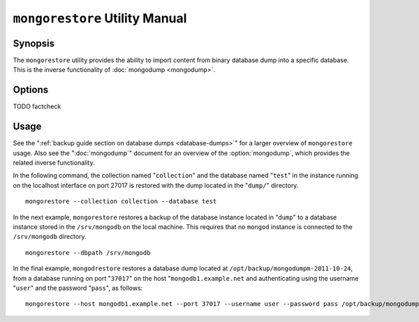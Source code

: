 ===============================
``mongorestore`` Utility Manual
===============================

Synopsis
--------

The ``mongorestore`` utility provides the ability to import content
from binary database dump into a specific database. This is the
inverse functionality of :doc:`mongodump <mongodump>`.

Options
-------

.. program:: mongorestore

.. option:: --help

   Returns a basic help and usage text.

.. option:: --verbose, -v

   Increases the amount of internal reporting returned on the command
   line. Increase the verbosity with the ``-v`` form by including
   the option multiple times, (e.g. ``-vvvvv``.)

.. option:: --version

   Returns the version of the :option:`mongorestore` utility.

.. option:: --host <hostname><:port>

   Specifies a resolvable hostname for the :option:`mongod` to which you
   want to restore the database. By default :option:`mongorestore` will
   attempt to connect to a MongoDB process ruining on the localhost
   port number 27017.

   Optionally, specify a port number to connect a MongboDB instance
   running on a port other than 27017.

   To connect to a replica set, use the :option:`--host` argument with a
   setname, followed by a slash and a comma separated list of host and
   port names. The :option:`mongo` utility will, given the seed of at least
   one connected set member, connect to primary node of that set. this
   option would resemble: ::

        --host repl0 mongo0.example.net,mongo0.example.net,27018,mongo1.example.net,mongo2.example.net

   You can always connect directly to a single MongoDB instance by
   specifying the host and port number directly.

.. option:: --port <port>

   Specifies the port number, if the MongoDB instance is not running
   on the standard port. (i.e. ``27017``) You may also specify a port
   number using the :option:`--host <mongorestore --host>` command.

.. option:: --ipv6

   Enables :term:`IPv6` support to allow :option:`mongorestore` to
   connect to the MongoDB instance using the IPv6 network. IPv6
   support is disabled by default in the ``mongorestore`` utility.

.. option:: --username <username>, -u <username>

   Specifies a username to authenticate to the MongoDB instance, if
   your database requires authentication. Use in conjunction with the
   :option:`--password <mongorestore --password>` option to supply a
   password.

.. option:: --password [password]

   Specifies a password to authenticate to the MongoDB instance. Use
   in conjunction with the :option:`mongorestore --username` option to
   supply a username.

.. option:: --dbpath [path]

   Specifies the directory of the MongoDB data files. If used, the
   :option:`--dbpath` option enables :option:`mongorestore` to attach
   directly to local data files and insert the data without the
   :option:`mongod`. To run with :option:`--dbpath`,
   :option:`mongorestore` needs to lock access to the data directory:
   as a result, no :option:`mongod` can access the same path while the
   process runs.

.. option:: --directoryperdb

   Use the :option:`--directoryperdb` in conjunction with the
   corresponding option to :option:`mongod`, which allows
   :option:`mongorestore` to import data into MongoDB instances where
   each database is located in a distinct directory on the disk. This
   option is only relevant when specifying the :option:`--dbpath`
   option.

.. option:: --journal

   Enables journaling for all :option:`mongorestore` operations.

.. option:: --db [db], -d [db]

   Use the :option:`--db` option to specify a database for :option:`mongorestore`
   to restore data. If you do not specify a "``[db]``", new databases will be
   created corresponding to the databases where the data originated
   and data may be overwritten. Use this option to restore data into a
   MongoDB instance that already has data, or to restore only some
   data in the specified backup.

TODO factcheck

.. option:: --collection [collection], -c [collection]

   Use the :option:`--collection` option to specify a collection for
   :option:`mongorestore` to restore. If you do not specify a
   "``[collection]``", all collections will be restored or
   created. Existing data may be overwritten. Use this option to
   restore data into a MongoDB instance that already has data, or to
   restore only some data in the specified backup.

.. option:: --objcheck

   Forces :option:`mongorestore` to validate every object before
   inserting it in the target database.

.. option:: --filter '<JSON>'

   Limits the documents that :option:`mongorestore` imports to only
   those documents that match the JSON document specified as
   ``'<JSON>'``. Be sure to include the document in single quotes to
   avoid a poor interaction with your shell.

.. option:: --drop

   Modifies the restoration procedure so that every collection is
   dropped from the target database before restoring the collection
   from the dumped backup.

.. option:: --oplogReplay

   Replays the oplog to create to ensure that the current state of
   the database reflects the point-in-time backup captured with the
   ":option:`mongodump --oplog`" command.

.. option:: --keepIndexVersion

   Prevents :option:`mongorestore` from upgrading the index to the latest
   version durring the restoration process.

.. option::  [path]

   The final argument of the :option:`mongorestore` command is a
   directory path. This argument specifies the location of the
   database dump from which to restore.

Usage
-----

See the ":ref:`backup guide section on database dumps
<database-dumps>`" for a larger overview of ``mongorestore``
usage. Also see the ":doc:`mongodump`" document for an overview of the
:option:`mongodump`, which provides the related inverse
functionality.

In the following command, the collection named "``collection``" and
the database named "``test``" in the instance running on the localhost
interface on port 27017 is restored with the dump located in the
"``dump/``" directory. ::

     mongorestore --collection collection --database test

In the next example, ``mongorestore`` restores a backup of the
database instance located in "``dump``" to a database instance stored
in the ``/srv/mongodb`` on the local machine. This requires that no
``mongod`` instance is connected to the ``/srv/mongodb`` directory. ::

     mongorestore --dbpath /srv/mongodb

In the final example, ``mongodrestore`` restores a database dump
located at ``/opt/backup/mongodumpm-2011-10-24``, from a database
running on port "``37017``" on the host "``mongodb1.example.net`` and
authenticating using the username "``user``" and the password
"``pass``", as follows: ::

     mongorestore --host mongodb1.example.net --port 37017 --username user --password pass /opt/backup/mongodumpm-2011-10-24
